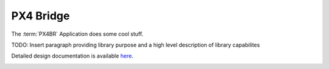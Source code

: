 PX4 Bridge
====================================

The :term:`PX4BR` Application does some cool stuff.

TODO: Insert paragraph providing library purpose and a high level description of library capabilites

Detailed design documentation is available `here <../../doxy/apps/px4br/index.html>`_.

.. image:: /docs/_static/doxygen.png
   :target: ../../doxy/apps/px4br/index.html
